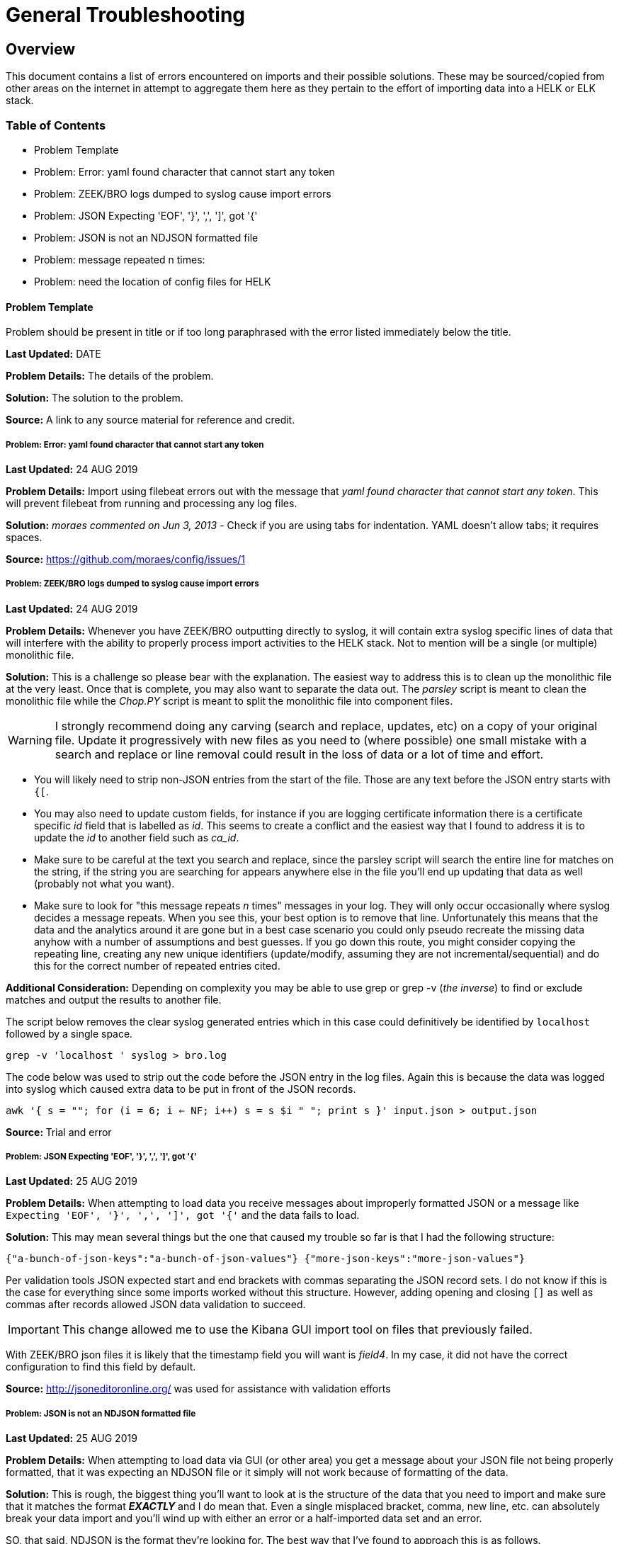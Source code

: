 = General Troubleshooting

== Overview
This document contains a list of errors encountered on imports and their possible solutions. These may be sourced/copied from other areas on the internet in attempt to aggregate them here as they pertain to the effort of importing data into a HELK or ELK stack.

=== Table of Contents
- Problem Template
- Problem: Error: yaml found character that cannot start any token
- Problem: ZEEK/BRO logs dumped to syslog cause import errors
- Problem: JSON Expecting 'EOF', '}', ',', ']', got '{'
- Problem: JSON is not an NDJSON formatted file
- Problem: message repeated n times: 
- Problem: need the location of config files for HELK

==== Problem Template
Problem should be present in title or if too long paraphrased with the error listed immediately below the title.

**Last Updated:** DATE

**Problem Details:** The details of the problem.

**Solution:** The solution to the problem.

**Source:** A link to any source material for reference and credit.


===== Problem: Error: yaml found character that cannot start any token
**Last Updated:** 24 AUG 2019

**Problem Details:** Import using filebeat errors out with the message that _yaml found character that cannot start any token_. This will prevent filebeat from running and processing any log files.

**Solution:** _moraes commented on Jun 3, 2013_ - Check if you are using tabs for indentation. YAML doesn't allow tabs; it requires spaces.

**Source:**  https://github.com/moraes/config/issues/1

===== Problem: ZEEK/BRO logs dumped to syslog cause import errors
**Last Updated:** 24 AUG 2019

**Problem Details:** Whenever you have ZEEK/BRO outputting directly to syslog, it will contain extra syslog specific lines of data that will interfere with the ability to properly process import activities to the HELK stack. Not to mention will be a single (or multiple) monolithic file.

**Solution:** This is a challenge so please bear with the explanation. The easiest way to address this is to clean up the monolithic file at the very least. Once that is complete, you may also want to separate the data out. The _parsley_ script is meant to clean the monolithic file while the _Chop.PY_ script is meant to split the monolithic file into component files.

WARNING: I strongly recommend doing any carving (search and replace, updates, etc) on a copy of your original file. Update it progressively with new files as you need to (where possible) one small mistake with a search and replace or line removal could result in the loss of data or a lot of time and effort.

- You will likely need to strip non-JSON entries from the start of the file. Those are any text before the JSON entry starts with `{[`.
- You may also need to update custom fields, for instance if you are logging certificate information there is a certificate specific _id_ field that is labelled as _id_. This seems to create a conflict and the easiest way that I found to address it is to update the _id_ to another field such as _ca_id_.
- Make sure to be careful at the text you search and replace, since the parsley script will search the entire line for matches on the string, if the string you are searching for appears anywhere else in the file you'll end up updating that data as well (probably not what you want).
- Make sure to look for "this message repeats _n_ times" messages in your log. They will only occur occasionally where syslog decides a message repeats. When you see this, your best option is to remove that line. Unfortunately this means that the data and the analytics around it are gone but in a best case scenario you could only pseudo recreate the missing data anyhow with a number of assumptions and best guesses. If you go down this route, you might consider copying the repeating line, creating any new unique identifiers (update/modify, assuming they are not incremental/sequential) and do this for the correct number of repeated entries cited.

**Additional Consideration:** Depending on complexity you may be able to use grep or grep -v (_the inverse_) to find or exclude matches and output the results to another file.

The script below removes the clear syslog generated entries which in this case could definitively be identified by `localhost` followed by a single space.

`grep -v 'localhost ' syslog > bro.log`

The code below was used to strip out the code before the JSON entry in the log files. Again this is because the data was logged into syslog which caused extra data to be put in front of the JSON records.

`awk '{ s = ""; for (i = 6; i <= NF; i++) s = s $i " "; print s }' input.json > output.json`

**Source: ** Trial and error

===== Problem: JSON Expecting 'EOF', '}', ',', ']', got '{'
**Last Updated:** 25 AUG 2019

**Problem Details:** When attempting to load data you receive messages about improperly formatted JSON or a message like `Expecting 'EOF', '}', ',', ']', got '{'` and the data fails to load.

**Solution:** This may mean several things but the one that caused my trouble so far is that I had the following structure:

`{"a-bunch-of-json-keys":"a-bunch-of-json-values"}
{"more-json-keys":"more-json-values"}`

Per validation tools JSON expected start and end brackets with commas separating the JSON record sets. I do not know if this is the case for everything since some imports worked without this structure. However, adding opening and closing `[]` as well as commas after records allowed JSON data validation to succeed.

IMPORTANT: This change allowed me to use the Kibana GUI import tool on files that previously failed.

With ZEEK/BRO json files it is likely that the timestamp field you will want is _field4_. In my case, it did not have the correct configuration to find this field by default.

**Source:** http://jsoneditoronline.org/ was used for assistance with validation efforts

===== Problem: JSON is not an NDJSON formatted file
**Last Updated:** 25 AUG 2019

**Problem Details:** When attempting to load data via GUI (or other area) you get a message about your JSON file not being properly formatted, that it was expecting an NDJSON file or it simply will not work because of formatting of the data.

**Solution:** This is rough, the biggest thing you'll want to look at is the structure of the data that you need to import and make sure that it matches the format __**EXACTLY**__ and I do mean that. Even a single misplaced bracket, comma, new line, etc. can absolutely break your data import and you'll wind up with either an error or a half-imported data set and an error.

SO, that said, NDJSON is the format they're looking for. The best way that I've found to approach this is as follows.

1. Your file MUST start with a `[` character on a single line and end with ah `]` on a single line (this is because you're going to run a conversion on it).
2. Next, you'll need EACH record line to end with a comma (`,`) so your line data should have a format like `{"myfield":"mydata","myotherfield":"myotherdata"},` __**EXCEPT**__ for the very last line which should __**NOT**__ have a comma.
3. Now, because indents are important you need __**EVERY**__ record line to have an indent so your data structure will look something like below (but with more data of course)

```
[
  {"record":1,"field1":"boring","field2":"stuff"},
  {"record":2,"field1":"or is","field2":"it"},
  {"record":3,"field1":"interesting","field2":"stuff"}
]
```

4. Now you'll run a quick conversion script like below on the entire file.

TIP: You may have to install jq first, on Ubuntu/Debian `apt install jq` will do the trick.

`cat yourjsonfile.json | jq -c '.[]' > yourndjsonfile.json`

And that should get your data formatted the right way for import.

TIP: You may want to consider modifying the file in reverse. 1) add commas to the end of each line 2) add tabs (or spaces) to the front of each line 3) remove the last comma 4) add the [] brackets to the top and bottom of the file.

TIP: You can use `sed` to add tabs to the start of any file such as with the example below.

`sed -i 's/^/\t/' <filename>`

**Source:**
https://medium.com/datadriveninvestor/json-parsing-error-how-to-load-json-into-bigquery-successfully-using-ndjson-2b7d94616bcb - was used to identify the JSON to NDJSON function. This lead to additional formatting discoveries with the source record file.

==== Problem: message repeated n times:
**Last Updated:** 11 OCT 2019

**Problem Details:** If corelight, zeek, or bro logs are stored in syslog they will likely contain messages generated from syslog that a message was repeated a certain number of times. This means all correct JSON entries are riddled with garbage entries. Once syslog strips messages out as duplicative there is no way to put them back. The best option at this point is to sacrifice those entries to allow the remaining entries to be used. This is a limitation of sending corelight, zeek, and bro to syslog.

**Solution:** Filter the logs using grep to strip unparsable messages.

`grep -v 'message repeated ' syslog > bro.log`

**Source:** Trial and error

==== Problem: need the location of config files for HELK

**Last Updated:** 24 JAN 2020

**Problem Details:** In order to update or modify configuration files without modifying the docker container it is necessary to update config files at the HOST level.

**Solution:** In order to update config files based on the host you must find the location of the docker config files on the underlying HELK server OS, not within the docker ecosystem. The path for these configuration files will be the location that you originally downloaded the HELK setup files to. This is often `/opt` or `/srv` and `HELK`. Files that are contained in these docker container folders _overlay_ the configuration files inside the docker when it is started. If configs don't exsist in this directory structure, the docker will use the ones already inside the container.

**Source:** Finding it all over again after hours of looking...
